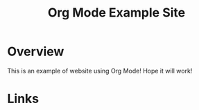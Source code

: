 #+title: Org Mode Example Site

* Overview

This is an example of website using Org Mode! Hope it will work!

* Links
